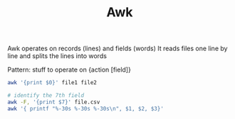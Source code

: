 :PROPERTIES:
:ID:       7524007E-CEA0-47B0-9E14-E20702536585
:END:
#+title: Awk
#+filetags: Programming

Awk operates on records (lines) and fields (words)
It reads files one line by line and splits the lines into words

Pattern:
stuff to operate on {action [field]}

#+BEGIN_SRC sh
awk '{print $0}' file1 file2
#+END_SRC

#+BEGIN_SRC bash
# identify the 7th field
awk -F, '{print $7}' file.csv
awk '{ printf "%-30s %-30s %-30s\n", $1, $2, $3}'
#+END_SRC
